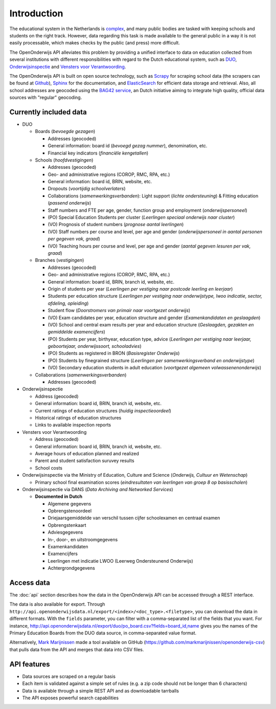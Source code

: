Introduction
=============================================
The educational system in the Netherlands is `complex <http://en.wikipedia.org/wiki/Education_in_the_Netherlands>`_, and many public bodies are tasked with keeping schools and students on the right track. However, data regarding this task is made available to the general public in a way it is not easily processable, which makes checks by the public (and press) more difficult.

The OpenOnderwijs API alleviates this problem by providing a unified interface to data on education collected from several institutions with different responsibilities with regard to the Dutch educational system, such as `DUO <http://data.duo.nl>`_, `Onderwijsinspectie <http://www.owinsp.nl>`_ and `Vensters voor Verantwoording <http://schoolvo.nl>`_.

The OpenOnderwijs API is built on open source technology, such as `Scrapy <http://doc.scrapy.org/en/latest/>`_ for scraping school data (the scrapers can be found at `Github <https://github.com/Dispectu/onderwijsscrapers>`_), `Sphinx <http://sphinx-doc.org/>`_ for the documentation, and `ElasticSearch <http://www.elasticsearch.org/>`_ for efficient data storage and retrieval. Also, all school addresses are geocoded using the `BAG42 service <http://calendar42.com/bag42/>`_, an Dutch initiative aiming to integrate high quality, official data sources with "regular" geocoding.

Currently included data
---------------------------------

* DUO

  * Boards (*bevoegde gezagen*)

    * Addresses (geocoded)
    * General information: board id (*bevoegd gezag nummer*), denomination, etc.
    * Financial key indicators (*financiële kengetallen*)

  * Schools (*hoofdvestigingen*)

    * Addresses (geocoded)
    * Geo- and administrative regions (COROP, RMC, RPA, etc.)
    * General information: board id, BRIN, website, etc.
    * Dropouts (*voortijdig schoolverlaters*)
    * Collaborations (*samenwerkingsverbanden*): Light support (*lichte ondersteuning*) & Fitting education (*passend onderwijs*)
    * Staff numbers and FTE per age, gender, function group and employment (*onderwijspersoneel*)
    * (PO) Special Education Students per cluster (*Leerlingen speciaal onderwijs naar cluster*)
    * (VO) Prognosis of student numbers (*prognose aantal leerlingen*)
    * (VO) Staff numbers per course and level, per age and gender (*onderwijspersoneel in aantal personen per gegeven vak, graad*)
    * (VO) Teaching hours per course and level, per age and gender (*aantal gegeven lesuren per vak, graad*)

  * Branches (*vestigingen*)

    * Addresses (geocoded)
    * Geo- and administrative regions (COROP, RMC, RPA, etc.)
    * General information: board id, BRIN, branch id, website, etc.
    * Origin of students per year (*Leerlingen per vestiging naar postcode leerling en leerjaar*)
    * Students per education structure (*Leerlingen per vestiging naar onderwijstype, lwoo indicatie, sector, afdeling, opleiding*)
    * Student flow (*Doorstromers van primair naar voortgezet onderwijs*)
    * (VO) Exam candidates per year, education structure and gender (*Examenkandidaten en geslaagden*)
    * (VO) School and central exam results per year and education structure (*Geslaagden, gezakten en gemiddelde examencijfers*)
    * (PO) Students per year, birthyear, education type, advice (*Leerlingen per vestiging naar leerjaar, geboortejaar, onderwijssoort, schooladvies*)
    * (PO) Students as registered in BRON (*Basisregister Onderwijs*)
    * (PO) Students by finegrained structure (*Leerlingen per samenwerkingsverband en onderwijstype*)
    * (VO) Secondary education students in adult education (*voortgezet algemeen volwassenenonderwijs*) 

  * Collaborations (*samenwerkingsverbanden*)

    * Addresses (geocoded)


* Onderwijsinspectie

  * Address (geocoded)
  * General information: board id, BRIN, branch id, website, etc.
  * Current ratings of education structures (*huidig inspectieoordeel*)
  * Historical ratings of education structures
  * Links to available inspection reports

* Vensters voor Verantwoording

  * Address (geocoded)
  * General information: board id, BRIN, branch id, website, etc.
  * Average hours of education planned and realized
  * Parent and student satisfaction suruvey results
  * School costs

* Onderwijsinspectie via the Ministry of Education, Culture and Science (*Onderwijs, Cultuur en Wetenschap*)

  * Primary school final examination scores (*eindresultaten van leerlingen van groep 8 op basisscholen*)

* Onderwijsinspectie via DANS (*Data Archiving and Networked Services*)

  * **Documented in Dutch**

    * Algemene gegevens
    * Opbrengstenoordeel
    * Driejaarsgemiddelde van verschil tussen cijfer schoolexamen en centraal examen
    * Opbrengstenkaart
    * Adviesgegevens
    * In-, door-, en uitstroomgegevens
    * Examenkandidaten
    * Examencijfers
    * Leerlingen met indicatie LWOO (Leerweg Ondersteunend Onderwijs)
    * Achtergrondgegevens

Access data
--------------------------------
The :doc:`api` section describes how the data in the OpenOnderwijs API can be accessed through a REST interface.

The data is also available for export. Through ``http://api.openonderwijsdata.nl/export/<index>/<doc_type>.<filetype>``, you can download the data in different formats. With the ``fields`` parameter, you can filter with a comma-separated list of the fields that you want. For instance, http://api.openonderwijsdata.nl/export/duo/po_board.csv?fields=board_id,name gives you the names of the Primary Education Boards from the DUO data source, in comma-separated value format.

Alternatively, `Mark Marijnissen <http://www.madebymark.nl/>`_ made a tool available on GitHub (https://github.com/markmarijnissen/openonderwijs-csv) that pulls data from the API and merges that data into CSV files.

API features
--------------------------------
* Data sources are scraped on a regular basis
* Each item is validated against a simple set of rules (e.g. a zip code should not be longer than 6 characters)
* Data is available through a simple REST API and as downloadable tarrballs
* The API exposes powerful search capabilities

.. todo::
	Add some links to relevant parts in the documentation. Determine what 'regular basis' will mean.
